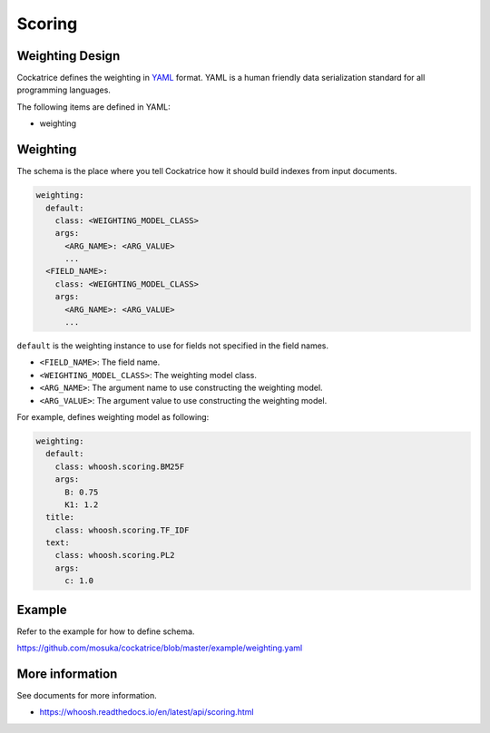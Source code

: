 Scoring
=======


Weighting Design
----------------

Cockatrice defines the weighting in `YAML <http://yaml.org>`_ format. YAML is a human friendly data serialization standard for all programming languages.

The following items are defined in YAML:

* weighting


Weighting
---------

The schema is the place where you tell Cockatrice how it should build indexes from input documents.

.. code-block:: yaml

    weighting:
      default:
        class: <WEIGHTING_MODEL_CLASS>
        args:
          <ARG_NAME>: <ARG_VALUE>
          ...
      <FIELD_NAME>:
        class: <WEIGHTING_MODEL_CLASS>
        args:
          <ARG_NAME>: <ARG_VALUE>
          ...

``default`` is the weighting instance to use for fields not specified in the field names.

* ``<FIELD_NAME>``: The field name.
* ``<WEIGHTING_MODEL_CLASS>``: The weighting model class.
* ``<ARG_NAME>``: The argument name to use constructing the weighting model.
* ``<ARG_VALUE>``: The argument value to use constructing the weighting model.

For example, defines weighting model as following:

.. code-block:: yaml

    weighting:
      default:
        class: whoosh.scoring.BM25F
        args:
          B: 0.75
          K1: 1.2
      title:
        class: whoosh.scoring.TF_IDF
      text:
        class: whoosh.scoring.PL2
        args:
          c: 1.0


Example
-------

Refer to the example for how to define schema.

https://github.com/mosuka/cockatrice/blob/master/example/weighting.yaml


More information
----------------

See documents for more information.

* https://whoosh.readthedocs.io/en/latest/api/scoring.html
